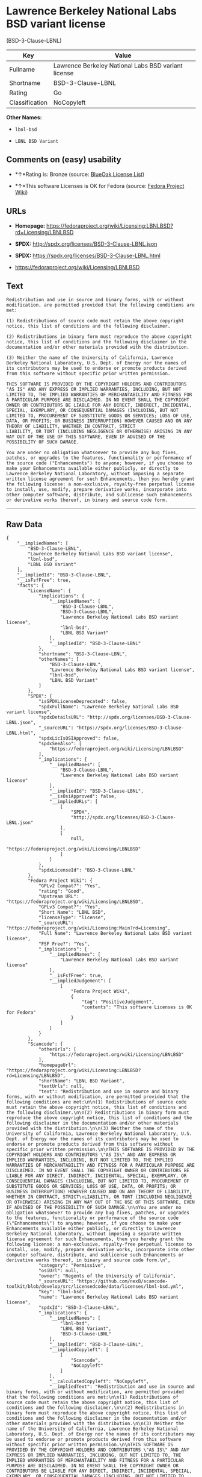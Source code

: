 * Lawrence Berkeley National Labs BSD variant license
(BSD-3-Clause-LBNL)

| Key              | Value                                                 |
|------------------+-------------------------------------------------------|
| Fullname         | Lawrence Berkeley National Labs BSD variant license   |
| Shortname        | BSD-3-Clause-LBNL                                     |
| Rating           | Go                                                    |
| Classification   | NoCopyleft                                            |

*Other Names:*

- =lbnl-bsd=

- =LBNL BSD Variant=

** Comments on (easy) usability

- *↑*Rating is: Bronze (source:
  [[https://blueoakcouncil.org/list][BlueOak License List]])

- *↑*This software Licenses is OK for Fedora (source:
  [[https://fedoraproject.org/wiki/Licensing:Main?rd=Licensing][Fedora
  Project Wiki]])

** URLs

- *Homepage:*
  https://fedoraproject.org/wiki/Licensing:LBNLBSD?rd=Licensing/LBNLBSD

- *SPDX:* http://spdx.org/licenses/BSD-3-Clause-LBNL.json

- *SPDX:* https://spdx.org/licenses/BSD-3-Clause-LBNL.html

- https://fedoraproject.org/wiki/Licensing/LBNLBSD

** Text

#+BEGIN_EXAMPLE
    Redistribution and use in source and binary forms, with or without modification, are permitted provided that the following conditions are met:

    (1) Redistributions of source code must retain the above copyright notice, this list of conditions and the following disclaimer.

    (2) Redistributions in binary form must reproduce the above copyright notice, this list of conditions and the following disclaimer in the documentation and/or other materials provided with the distribution.

    (3) Neither the name of the University of California, Lawrence Berkeley National Laboratory, U.S. Dept. of Energy nor the names of its contributors may be used to endorse or promote products derived from this software without specific prior written permission.

    THIS SOFTWARE IS PROVIDED BY THE COPYRIGHT HOLDERS AND CONTRIBUTORS "AS IS" AND ANY EXPRESS OR IMPLIED WARRANTIES, INCLUDING, BUT NOT LIMITED TO, THE IMPLIED WARRANTIES OF MERCHANTABILITY AND FITNESS FOR A PARTICULAR PURPOSE ARE DISCLAIMED. IN NO EVENT SHALL THE COPYRIGHT OWNER OR CONTRIBUTORS BE LIABLE FOR ANY DIRECT, INDIRECT, INCIDENTAL, SPECIAL, EXEMPLARY, OR CONSEQUENTIAL DAMAGES (INCLUDING, BUT NOT LIMITED TO, PROCUREMENT OF SUBSTITUTE GOODS OR SERVICES; LOSS OF USE, DATA, OR PROFITS; OR BUSINESS INTERRUPTION) HOWEVER CAUSED AND ON ANY THEORY OF LIABILITY, WHETHER IN CONTRACT, STRICT
    LIABILITY, OR TORT (INCLUDING NEGLIGENCE OR OTHERWISE) ARISING IN ANY WAY OUT OF THE USE OF THIS SOFTWARE, EVEN IF ADVISED OF THE POSSIBILITY OF SUCH DAMAGE.

    You are under no obligation whatsoever to provide any bug fixes, patches, or upgrades to the features, functionality or performance of the source code ("Enhancements") to anyone; however, if you choose to make your Enhancements available either publicly, or directly to Lawrence Berkeley National Laboratory, without imposing a separate written license agreement for such Enhancements, then you hereby grant the following license: a non-exclusive, royalty-free perpetual license to install, use, modify, prepare derivative works, incorporate into other computer software, distribute, and sublicense such Enhancements or derivative works thereof, in binary and source code form.
#+END_EXAMPLE

--------------

** Raw Data

#+BEGIN_EXAMPLE
    {
        "__impliedNames": [
            "BSD-3-Clause-LBNL",
            "Lawrence Berkeley National Labs BSD variant license",
            "lbnl-bsd",
            "LBNL BSD Variant"
        ],
        "__impliedId": "BSD-3-Clause-LBNL",
        "__isFsfFree": true,
        "facts": {
            "LicenseName": {
                "implications": {
                    "__impliedNames": [
                        "BSD-3-Clause-LBNL",
                        "BSD-3-Clause-LBNL",
                        "Lawrence Berkeley National Labs BSD variant license",
                        "lbnl-bsd",
                        "LBNL BSD Variant"
                    ],
                    "__impliedId": "BSD-3-Clause-LBNL"
                },
                "shortname": "BSD-3-Clause-LBNL",
                "otherNames": [
                    "BSD-3-Clause-LBNL",
                    "Lawrence Berkeley National Labs BSD variant license",
                    "lbnl-bsd",
                    "LBNL BSD Variant"
                ]
            },
            "SPDX": {
                "isSPDXLicenseDeprecated": false,
                "spdxFullName": "Lawrence Berkeley National Labs BSD variant license",
                "spdxDetailsURL": "http://spdx.org/licenses/BSD-3-Clause-LBNL.json",
                "_sourceURL": "https://spdx.org/licenses/BSD-3-Clause-LBNL.html",
                "spdxLicIsOSIApproved": false,
                "spdxSeeAlso": [
                    "https://fedoraproject.org/wiki/Licensing/LBNLBSD"
                ],
                "_implications": {
                    "__impliedNames": [
                        "BSD-3-Clause-LBNL",
                        "Lawrence Berkeley National Labs BSD variant license"
                    ],
                    "__impliedId": "BSD-3-Clause-LBNL",
                    "__isOsiApproved": false,
                    "__impliedURLs": [
                        [
                            "SPDX",
                            "http://spdx.org/licenses/BSD-3-Clause-LBNL.json"
                        ],
                        [
                            null,
                            "https://fedoraproject.org/wiki/Licensing/LBNLBSD"
                        ]
                    ]
                },
                "spdxLicenseId": "BSD-3-Clause-LBNL"
            },
            "Fedora Project Wiki": {
                "GPLv2 Compat?": "Yes",
                "rating": "Good",
                "Upstream URL": "https://fedoraproject.org/wiki/Licensing/LBNLBSD",
                "GPLv3 Compat?": "Yes",
                "Short Name": "LBNL BSD",
                "licenseType": "license",
                "_sourceURL": "https://fedoraproject.org/wiki/Licensing:Main?rd=Licensing",
                "Full Name": "Lawrence Berkeley National Labs BSD variant license",
                "FSF Free?": "Yes",
                "_implications": {
                    "__impliedNames": [
                        "Lawrence Berkeley National Labs BSD variant license"
                    ],
                    "__isFsfFree": true,
                    "__impliedJudgement": [
                        [
                            "Fedora Project Wiki",
                            {
                                "tag": "PositiveJudgement",
                                "contents": "This software Licenses is OK for Fedora"
                            }
                        ]
                    ]
                }
            },
            "Scancode": {
                "otherUrls": [
                    "https://fedoraproject.org/wiki/Licensing/LBNLBSD"
                ],
                "homepageUrl": "https://fedoraproject.org/wiki/Licensing:LBNLBSD?rd=Licensing/LBNLBSD",
                "shortName": "LBNL BSD Variant",
                "textUrls": null,
                "text": "Redistribution and use in source and binary forms, with or without modification, are permitted provided that the following conditions are met:\n\n(1) Redistributions of source code must retain the above copyright notice, this list of conditions and the following disclaimer.\n\n(2) Redistributions in binary form must reproduce the above copyright notice, this list of conditions and the following disclaimer in the documentation and/or other materials provided with the distribution.\n\n(3) Neither the name of the University of California, Lawrence Berkeley National Laboratory, U.S. Dept. of Energy nor the names of its contributors may be used to endorse or promote products derived from this software without specific prior written permission.\n\nTHIS SOFTWARE IS PROVIDED BY THE COPYRIGHT HOLDERS AND CONTRIBUTORS \"AS IS\" AND ANY EXPRESS OR IMPLIED WARRANTIES, INCLUDING, BUT NOT LIMITED TO, THE IMPLIED WARRANTIES OF MERCHANTABILITY AND FITNESS FOR A PARTICULAR PURPOSE ARE DISCLAIMED. IN NO EVENT SHALL THE COPYRIGHT OWNER OR CONTRIBUTORS BE LIABLE FOR ANY DIRECT, INDIRECT, INCIDENTAL, SPECIAL, EXEMPLARY, OR CONSEQUENTIAL DAMAGES (INCLUDING, BUT NOT LIMITED TO, PROCUREMENT OF SUBSTITUTE GOODS OR SERVICES; LOSS OF USE, DATA, OR PROFITS; OR BUSINESS INTERRUPTION) HOWEVER CAUSED AND ON ANY THEORY OF LIABILITY, WHETHER IN CONTRACT, STRICT\nLIABILITY, OR TORT (INCLUDING NEGLIGENCE OR OTHERWISE) ARISING IN ANY WAY OUT OF THE USE OF THIS SOFTWARE, EVEN IF ADVISED OF THE POSSIBILITY OF SUCH DAMAGE.\n\nYou are under no obligation whatsoever to provide any bug fixes, patches, or upgrades to the features, functionality or performance of the source code (\"Enhancements\") to anyone; however, if you choose to make your Enhancements available either publicly, or directly to Lawrence Berkeley National Laboratory, without imposing a separate written license agreement for such Enhancements, then you hereby grant the following license: a non-exclusive, royalty-free perpetual license to install, use, modify, prepare derivative works, incorporate into other computer software, distribute, and sublicense such Enhancements or derivative works thereof, in binary and source code form.\n",
                "category": "Permissive",
                "osiUrl": null,
                "owner": "Regents of the University of California",
                "_sourceURL": "https://github.com/nexB/scancode-toolkit/blob/develop/src/licensedcode/data/licenses/lbnl-bsd.yml",
                "key": "lbnl-bsd",
                "name": "Lawrence Berkeley National Labs BSD variant license",
                "spdxId": "BSD-3-Clause-LBNL",
                "_implications": {
                    "__impliedNames": [
                        "lbnl-bsd",
                        "LBNL BSD Variant",
                        "BSD-3-Clause-LBNL"
                    ],
                    "__impliedId": "BSD-3-Clause-LBNL",
                    "__impliedCopyleft": [
                        [
                            "Scancode",
                            "NoCopyleft"
                        ]
                    ],
                    "__calculatedCopyleft": "NoCopyleft",
                    "__impliedText": "Redistribution and use in source and binary forms, with or without modification, are permitted provided that the following conditions are met:\n\n(1) Redistributions of source code must retain the above copyright notice, this list of conditions and the following disclaimer.\n\n(2) Redistributions in binary form must reproduce the above copyright notice, this list of conditions and the following disclaimer in the documentation and/or other materials provided with the distribution.\n\n(3) Neither the name of the University of California, Lawrence Berkeley National Laboratory, U.S. Dept. of Energy nor the names of its contributors may be used to endorse or promote products derived from this software without specific prior written permission.\n\nTHIS SOFTWARE IS PROVIDED BY THE COPYRIGHT HOLDERS AND CONTRIBUTORS \"AS IS\" AND ANY EXPRESS OR IMPLIED WARRANTIES, INCLUDING, BUT NOT LIMITED TO, THE IMPLIED WARRANTIES OF MERCHANTABILITY AND FITNESS FOR A PARTICULAR PURPOSE ARE DISCLAIMED. IN NO EVENT SHALL THE COPYRIGHT OWNER OR CONTRIBUTORS BE LIABLE FOR ANY DIRECT, INDIRECT, INCIDENTAL, SPECIAL, EXEMPLARY, OR CONSEQUENTIAL DAMAGES (INCLUDING, BUT NOT LIMITED TO, PROCUREMENT OF SUBSTITUTE GOODS OR SERVICES; LOSS OF USE, DATA, OR PROFITS; OR BUSINESS INTERRUPTION) HOWEVER CAUSED AND ON ANY THEORY OF LIABILITY, WHETHER IN CONTRACT, STRICT\nLIABILITY, OR TORT (INCLUDING NEGLIGENCE OR OTHERWISE) ARISING IN ANY WAY OUT OF THE USE OF THIS SOFTWARE, EVEN IF ADVISED OF THE POSSIBILITY OF SUCH DAMAGE.\n\nYou are under no obligation whatsoever to provide any bug fixes, patches, or upgrades to the features, functionality or performance of the source code (\"Enhancements\") to anyone; however, if you choose to make your Enhancements available either publicly, or directly to Lawrence Berkeley National Laboratory, without imposing a separate written license agreement for such Enhancements, then you hereby grant the following license: a non-exclusive, royalty-free perpetual license to install, use, modify, prepare derivative works, incorporate into other computer software, distribute, and sublicense such Enhancements or derivative works thereof, in binary and source code form.\n",
                    "__impliedURLs": [
                        [
                            "Homepage",
                            "https://fedoraproject.org/wiki/Licensing:LBNLBSD?rd=Licensing/LBNLBSD"
                        ],
                        [
                            null,
                            "https://fedoraproject.org/wiki/Licensing/LBNLBSD"
                        ]
                    ]
                }
            },
            "BlueOak License List": {
                "BlueOakRating": "Bronze",
                "url": "https://spdx.org/licenses/BSD-3-Clause-LBNL.html",
                "isPermissive": true,
                "_sourceURL": "https://blueoakcouncil.org/list",
                "name": "Lawrence Berkeley National Labs BSD variant license",
                "id": "BSD-3-Clause-LBNL",
                "_implications": {
                    "__impliedNames": [
                        "BSD-3-Clause-LBNL"
                    ],
                    "__impliedJudgement": [
                        [
                            "BlueOak License List",
                            {
                                "tag": "PositiveJudgement",
                                "contents": "Rating is: Bronze"
                            }
                        ]
                    ],
                    "__impliedCopyleft": [
                        [
                            "BlueOak License List",
                            "NoCopyleft"
                        ]
                    ],
                    "__calculatedCopyleft": "NoCopyleft",
                    "__impliedURLs": [
                        [
                            "SPDX",
                            "https://spdx.org/licenses/BSD-3-Clause-LBNL.html"
                        ]
                    ]
                }
            }
        },
        "__impliedJudgement": [
            [
                "BlueOak License List",
                {
                    "tag": "PositiveJudgement",
                    "contents": "Rating is: Bronze"
                }
            ],
            [
                "Fedora Project Wiki",
                {
                    "tag": "PositiveJudgement",
                    "contents": "This software Licenses is OK for Fedora"
                }
            ]
        ],
        "__impliedCopyleft": [
            [
                "BlueOak License List",
                "NoCopyleft"
            ],
            [
                "Scancode",
                "NoCopyleft"
            ]
        ],
        "__calculatedCopyleft": "NoCopyleft",
        "__isOsiApproved": false,
        "__impliedText": "Redistribution and use in source and binary forms, with or without modification, are permitted provided that the following conditions are met:\n\n(1) Redistributions of source code must retain the above copyright notice, this list of conditions and the following disclaimer.\n\n(2) Redistributions in binary form must reproduce the above copyright notice, this list of conditions and the following disclaimer in the documentation and/or other materials provided with the distribution.\n\n(3) Neither the name of the University of California, Lawrence Berkeley National Laboratory, U.S. Dept. of Energy nor the names of its contributors may be used to endorse or promote products derived from this software without specific prior written permission.\n\nTHIS SOFTWARE IS PROVIDED BY THE COPYRIGHT HOLDERS AND CONTRIBUTORS \"AS IS\" AND ANY EXPRESS OR IMPLIED WARRANTIES, INCLUDING, BUT NOT LIMITED TO, THE IMPLIED WARRANTIES OF MERCHANTABILITY AND FITNESS FOR A PARTICULAR PURPOSE ARE DISCLAIMED. IN NO EVENT SHALL THE COPYRIGHT OWNER OR CONTRIBUTORS BE LIABLE FOR ANY DIRECT, INDIRECT, INCIDENTAL, SPECIAL, EXEMPLARY, OR CONSEQUENTIAL DAMAGES (INCLUDING, BUT NOT LIMITED TO, PROCUREMENT OF SUBSTITUTE GOODS OR SERVICES; LOSS OF USE, DATA, OR PROFITS; OR BUSINESS INTERRUPTION) HOWEVER CAUSED AND ON ANY THEORY OF LIABILITY, WHETHER IN CONTRACT, STRICT\nLIABILITY, OR TORT (INCLUDING NEGLIGENCE OR OTHERWISE) ARISING IN ANY WAY OUT OF THE USE OF THIS SOFTWARE, EVEN IF ADVISED OF THE POSSIBILITY OF SUCH DAMAGE.\n\nYou are under no obligation whatsoever to provide any bug fixes, patches, or upgrades to the features, functionality or performance of the source code (\"Enhancements\") to anyone; however, if you choose to make your Enhancements available either publicly, or directly to Lawrence Berkeley National Laboratory, without imposing a separate written license agreement for such Enhancements, then you hereby grant the following license: a non-exclusive, royalty-free perpetual license to install, use, modify, prepare derivative works, incorporate into other computer software, distribute, and sublicense such Enhancements or derivative works thereof, in binary and source code form.\n",
        "__impliedURLs": [
            [
                "SPDX",
                "http://spdx.org/licenses/BSD-3-Clause-LBNL.json"
            ],
            [
                null,
                "https://fedoraproject.org/wiki/Licensing/LBNLBSD"
            ],
            [
                "SPDX",
                "https://spdx.org/licenses/BSD-3-Clause-LBNL.html"
            ],
            [
                "Homepage",
                "https://fedoraproject.org/wiki/Licensing:LBNLBSD?rd=Licensing/LBNLBSD"
            ]
        ]
    }
#+END_EXAMPLE